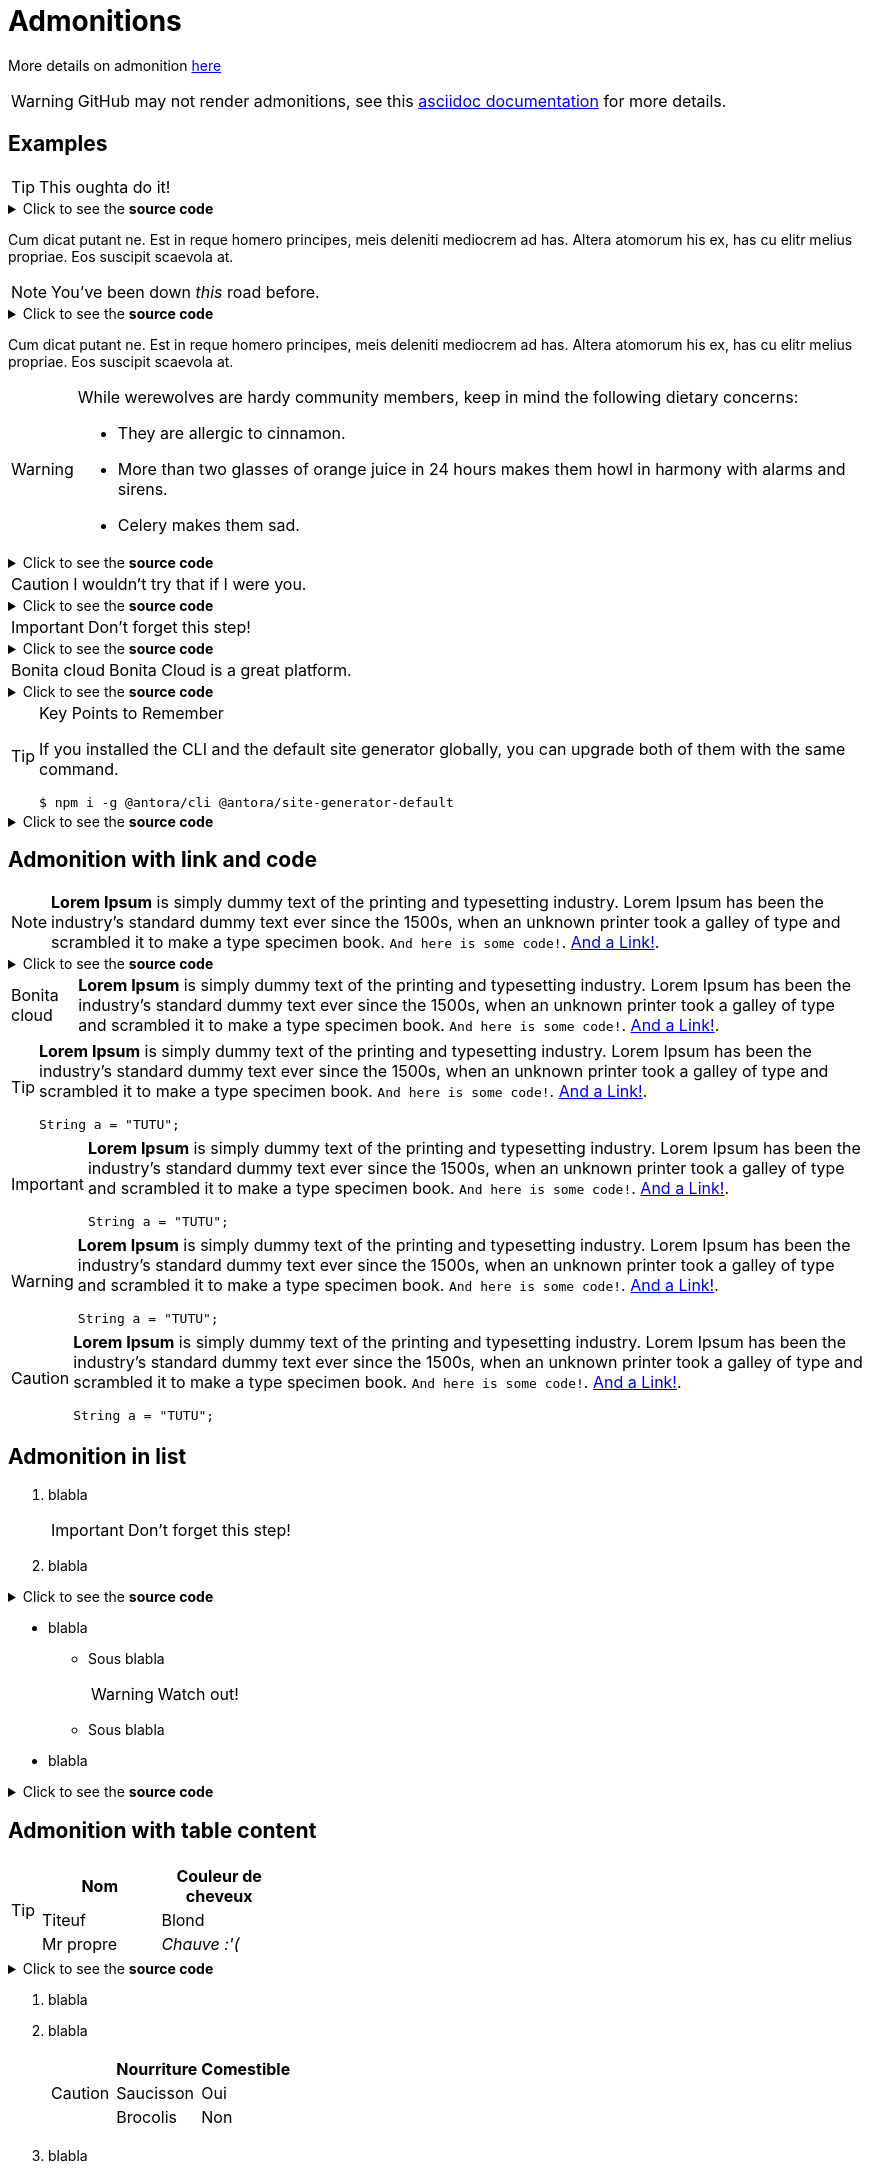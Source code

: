 = Admonitions

More details on admonition https://docs.asciidoctor.org/asciidoc/latest/blocks/admonitions[here]


WARNING: GitHub may not render admonitions, see this https://docs.asciidoctor.org/asciidoc/latest/blocks/admonitions/#using-emoji-for-admonition-icons[asciidoc documentation] for more details.

== Examples

[TIP]
This oughta do it!

.Click to see the *source code*
[%collapsible]
====
[source,asciidoc]
----
[TIP]
This oughta do it!
----
====

Cum dicat putant ne.
Est in reque homero principes, meis deleniti mediocrem ad has.
Altera atomorum his ex, has cu elitr melius propriae.
Eos suscipit scaevola at.

[NOTE]
You've been down _this_ road before.

.Click to see the *source code*
[%collapsible]
====
[source,asciidoc]
----
[NOTE]
You've been down _this_ road before.
----
====

Cum dicat putant ne.
Est in reque homero principes, meis deleniti mediocrem ad has.
Altera atomorum his ex, has cu elitr melius propriae.
Eos suscipit scaevola at.

[WARNING]
====
While werewolves are hardy community members, keep in mind the following dietary concerns:

* They are allergic to cinnamon.
* More than two glasses of orange juice in 24 hours makes them howl in harmony with alarms and sirens.
* Celery makes them sad.
====

.Click to see the *source code*
[%collapsible]
========
[source,asciidoc]
----
[WARNING]
====
While werewolves are hardy community members, keep in mind the following dietary concerns:

* They are allergic to cinnamon.
* More than two glasses of orange juice in 24 hours makes them howl in harmony with alarms and sirens.
* Celery makes them sad.
====
----
========


[CAUTION]
I wouldn't try that if I were you.

.Click to see the *source code*
[%collapsible]
====
[source,asciidoc]
----
[CAUTION]
I wouldn't try that if I were you.
----
====


[IMPORTANT]
Don't forget this step!

.Click to see the *source code*
[%collapsible]
====
[source,asciidoc]
----
[IMPORTANT]
Don't forget this step!
----
====


[NOTE.bonitacloud,caption=Bonita cloud]
Bonita Cloud is a great platform.

.Click to see the *source code*
[%collapsible]
====
[source,asciidoc]
----
[NOTE.bonitacloud,caption=Bonita cloud]
Bonita Cloud is a great platform.
----
====


.Key Points to Remember
[TIP]
====
If you installed the CLI and the default site generator globally, you can upgrade both of them with the same command.

 $ npm i -g @antora/cli @antora/site-generator-default
====

.Click to see the *source code*
[%collapsible]
========
[source,text]
----
[TIP]
====
If you installed the CLI and the default site generator globally, you can upgrade both of them with the same command.

 $ npm i -g @antora/cli @antora/site-generator-default
====
----
========


== Admonition with link and code

[NOTE]
====
*Lorem Ipsum* is simply dummy text of the printing and typesetting industry. Lorem Ipsum has been the industry's standard dummy text ever since the 1500s, when an unknown printer took a galley of type and scrambled it to make a type specimen book. `And here is some code!`. xref:nothing[And a Link!].
====

.Click to see the *source code*
[%collapsible]
========
[source,asciidoc]
----
[NOTE]
====
*Lorem Ipsum* is simply dummy text of the printing and typesetting industry. Lorem Ipsum has been the industry's standard dummy text ever since the 1500s, when an unknown printer took a galley of type and scrambled it to make a type specimen book. `And here is some code!`. xref:nothing[And a Link!].
====

----
========


[NOTE.bonitacloud,caption=Bonita cloud]
====
*Lorem Ipsum* is simply dummy text of the printing and typesetting industry. Lorem Ipsum has been the industry's standard dummy text ever since the 1500s, when an unknown printer took a galley of type and scrambled it to make a type specimen book. `And here is some code!`. xref:nothing[And a Link!].
====

[TIP]
====
*Lorem Ipsum* is simply dummy text of the printing and typesetting industry. Lorem Ipsum has been the industry's standard dummy text ever since the 1500s, when an unknown printer took a galley of type and scrambled it to make a type specimen book. `And here is some code!`. xref:nothing[And a Link!].
``` java
String a = "TUTU";
```
====

[IMPORTANT]
====
*Lorem Ipsum* is simply dummy text of the printing and typesetting industry. Lorem Ipsum has been the industry's standard dummy text ever since the 1500s, when an unknown printer took a galley of type and scrambled it to make a type specimen book. `And here is some code!`. xref:nothing[And a Link!].
``` java
String a = "TUTU";
```
====

[WARNING]
====
*Lorem Ipsum* is simply dummy text of the printing and typesetting industry. Lorem Ipsum has been the industry's standard dummy text ever since the 1500s, when an unknown printer took a galley of type and scrambled it to make a type specimen book. `And here is some code!`. xref:nothing[And a Link!].
``` java
String a = "TUTU";
```
====

[CAUTION]
====
*Lorem Ipsum* is simply dummy text of the printing and typesetting industry. Lorem Ipsum has been the industry's standard dummy text ever since the 1500s, when an unknown printer took a galley of type and scrambled it to make a type specimen book. `And here is some code!`. xref:nothing[And a Link!].
``` java
String a = "TUTU";
```
====


== Admonition in list

. blabla
+
[IMPORTANT]
====
Don't forget this step!
====
+
. blabla

.Click to see the *source code*
[%collapsible]
========
[source,asciidoc]
----
. blabla
+
[IMPORTANT]
====
Don't forget this step!
====
+
. blabla
----
========

* blabla
** Sous blabla
+
[WARNING]
====
Watch out!
====
+
** Sous blabla
* blabla

.Click to see the *source code*
[%collapsible]
========
[source,asciidoc]
----
* blabla
** Sous blabla
+
[WARNING]
====
Watch out!
====
+
** Sous blabla
* blabla
----
========



== Admonition with table content

[TIP]
====
|===
| Nom | Couleur de cheveux

| Titeuf
| Blond

| Mr propre
| _Chauve :'(_
|===
====
.Click to see the *source code*
[%collapsible]
========
[source,asciidoc]
----
[TIP]
====
|===
| Nom | Couleur de cheveux

| Titeuf
| Blond

| Mr propre
| _Chauve :'(_
|===
====
----
========



. blabla
. blabla
+
[CAUTION]
====
|===
| Nourriture | Comestible

| Saucisson
| Oui

| Brocolis
| Non
|===
====
+
. blabla

.Click to see the *source code*
[%collapsible]
========
[source,asciidoc]
----
. blabla
. blabla
+
[CAUTION]
====
|===
| Nourriture | Comestible

| Saucisson
| Oui

| Brocolis
| Non
|===
====
+
. blabla
----
========

[NOTE]
====
|===
| OS | Description

| Windaube
| Oulala

| Macos
| Pure gold

| Linoux
| Truc de geek
|===
====

[WARNING]
====
|===
| Activités très cool

| VTT

| Ski de rando

| Sieste

|===
====
